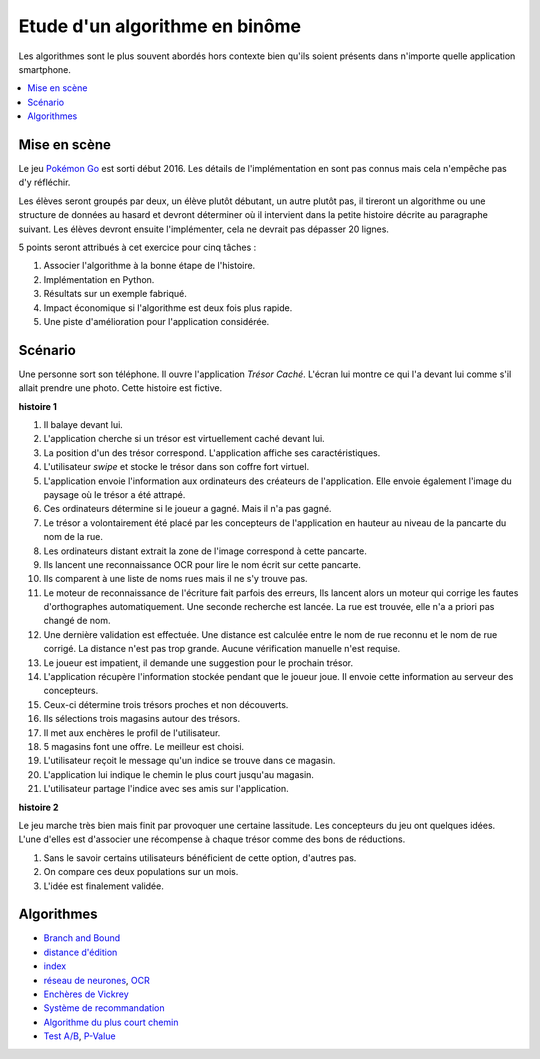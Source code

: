 

.. index:: examens, algorithme

.. _l-examens-1A-algo:


Etude d'un algorithme en binôme
===============================

Les algorithmes sont le plus souvent abordés hors contexte
bien qu'ils soient présents dans n'importe quelle application
smartphone. 


.. contents::
    :local:

Mise en scène
+++++++++++++

Le jeu `Pokémon Go <https://fr.wikipedia.org/wiki/Pok%C3%A9mon_Go>`_ 
est sorti début 2016. Les détails de l'implémentation en sont pas connus
mais cela n'empêche pas d'y réfléchir. 

Les élèves seront groupés par deux, un élève plutôt débutant,
un autre plutôt pas, il tireront un algorithme ou une structure de données
au hasard et devront déterminer où il intervient dans la petite histoire décrite 
au paragraphe suivant. Les élèves devront ensuite l'implémenter,
cela ne devrait pas dépasser 20 lignes.

5 points seront attribués à cet exercice pour cinq tâches :

#. Associer l'algorithme à la bonne étape de l'histoire.
#. Implémentation en Python.
#. Résultats sur un exemple fabriqué.
#. Impact économique si l'algorithme est deux fois plus rapide.
#. Une piste d'amélioration pour l'application considérée.



Scénario
++++++++

Une personne sort son téléphone. Il ouvre l'application
*Trésor Caché*. L'écran lui montre ce qui l'a devant lui
comme s'il allait prendre une photo. 
Cette histoire est fictive.

**histoire 1**

#. Il balaye devant lui.
#. L'application cherche si un trésor est virtuellement caché
   devant lui.
#. La position d'un des trésor correspond. 
   L'application affiche ses caractéristiques.
#. L'utilisateur *swipe* et stocke le trésor dans son
   coffre fort virtuel.
#. L'application envoie l'information aux ordinateurs
   des créateurs de l'application. Elle envoie également l'image
   du paysage où le trésor a été attrapé.
#. Ces ordinateurs détermine si le joueur a gagné.
   Mais il n'a pas gagné.
#. Le trésor a volontairement été placé par les concepteurs 
   de l'application en hauteur au niveau de la pancarte du nom de la rue.
#. Les ordinateurs distant extrait la zone de l'image correspond à cette pancarte.
#. Ils lancent une reconnaissance OCR pour lire le nom écrit sur cette pancarte.
#. Ils comparent à une liste de noms rues mais il ne s'y trouve pas.
#. Le moteur de reconnaissance de l'écriture fait parfois des erreurs,
   Ils lancent alors un moteur qui corrige les fautes d'orthographes
   automatiquement. Une seconde recherche est lancée.
   La rue est trouvée, elle n'a a priori pas changé de nom.
#. Une dernière validation est effectuée. Une distance est calculée
   entre le nom de rue reconnu et le nom de rue corrigé. 
   La distance n'est pas trop grande. Aucune vérification manuelle
   n'est requise.
#. Le joueur est impatient, il demande une suggestion pour 
   le prochain trésor.
#. L'application récupère l'information stockée pendant que le joueur
   joue. Il envoie cette information au serveur des concepteurs.
#. Ceux-ci détermine trois trésors proches et non découverts.
#. Ils sélections trois magasins autour des trésors.
#. Il met aux enchères le profil de l'utilisateur.
#. 5 magasins font une offre. Le meilleur est choisi.
#. L'utilisateur reçoit le message qu'un indice se trouve dans ce magasin.
#. L'application lui indique le chemin le plus court jusqu'au magasin.
#. L'utilisateur partage l'indice avec ses amis sur l'application.
   
**histoire 2**

Le jeu marche très bien mais finit par provoquer une certaine lassitude.
Les concepteurs du jeu ont quelques idées. L'une d'elles 
est d'associer une récompense à chaque trésor comme des bons de réductions.

#. Sans le savoir certains utilisateurs bénéficient de cette option,
   d'autres pas.
#. On compare ces deux populations sur un mois.
#. L'idée est finalement validée.


Algorithmes
+++++++++++

* `Branch and Bound <https://fr.wikipedia.org/wiki/S%C3%A9paration_et_%C3%A9valuation>`_
* `distance d'édition <https://fr.wikipedia.org/wiki/Distance_de_Levenshtein>`_
* `index <https://fr.wikipedia.org/wiki/Index_(base_de_donn%C3%A9es)>`_
* `réseau de neurones <https://fr.wikipedia.org/wiki/R%C3%A9seau_de_neurones_artificiels>`_,
  `OCR <https://fr.wikipedia.org/wiki/Reconnaissance_optique_de_caract%C3%A8res>`_
* `Enchères de Vickrey <https://fr.wikipedia.org/wiki/Ench%C3%A8re_de_Vickrey>`_
* `Système de recommandation <https://fr.wikipedia.org/wiki/Syst%C3%A8me_de_recommandation>`_
* `Algorithme du plus court chemin <https://fr.wikipedia.org/wiki/Algorithme_de_Dijkstra>`_
* `Test A/B <https://fr.wikipedia.org/wiki/Test_A/B>`_, `P-Value <https://fr.wikipedia.org/wiki/Valeur_p>`_
